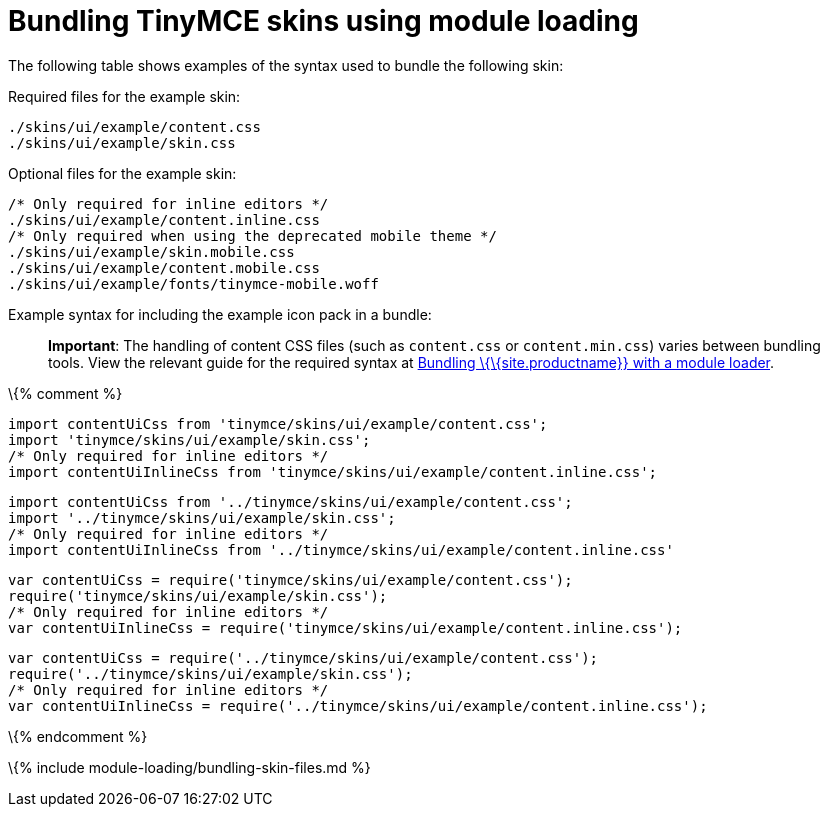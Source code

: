 = Bundling TinyMCE skins using module loading

:title_nav: Skins :description_short: Information on bundling TinyMCE skins :description: Information on bundling TinyMCE skins using module loading \{% assign editorcomponent = "skin" %} \{% include module-loading/bundling-ref-example.md %} \{% assign editorcomponent = nil %}

The following table shows examples of the syntax used to bundle the following skin:

Required files for the example skin:

[source,js]
----
./skins/ui/example/content.css
./skins/ui/example/skin.css
----

Optional files for the example skin:

[source,js]
----
/* Only required for inline editors */
./skins/ui/example/content.inline.css
/* Only required when using the deprecated mobile theme */
./skins/ui/example/skin.mobile.css
./skins/ui/example/content.mobile.css
./skins/ui/example/fonts/tinymce-mobile.woff
----

Example syntax for including the example icon pack in a bundle:

____
*Important*: The handling of content CSS files (such as `+content.css+` or `+content.min.css+`) varies between bundling tools. View the relevant guide for the required syntax at link:{{site.baseurl}}/how-to-guides/usage-with-module-loaders/[Bundling \{\{site.productname}} with a module loader].
____

\{% comment %}

[source,js]
----
import contentUiCss from 'tinymce/skins/ui/example/content.css';
import 'tinymce/skins/ui/example/skin.css';
/* Only required for inline editors */
import contentUiInlineCss from 'tinymce/skins/ui/example/content.inline.css';
----

[source,js]
----
import contentUiCss from '../tinymce/skins/ui/example/content.css';
import '../tinymce/skins/ui/example/skin.css';
/* Only required for inline editors */
import contentUiInlineCss from '../tinymce/skins/ui/example/content.inline.css'
----

[source,js]
----
var contentUiCss = require('tinymce/skins/ui/example/content.css');
require('tinymce/skins/ui/example/skin.css');
/* Only required for inline editors */
var contentUiInlineCss = require('tinymce/skins/ui/example/content.inline.css');
----

[source,js]
----
var contentUiCss = require('../tinymce/skins/ui/example/content.css');
require('../tinymce/skins/ui/example/skin.css');
/* Only required for inline editors */
var contentUiInlineCss = require('../tinymce/skins/ui/example/content.inline.css');
----

\{% endcomment %}

\{% include module-loading/bundling-skin-files.md %}

